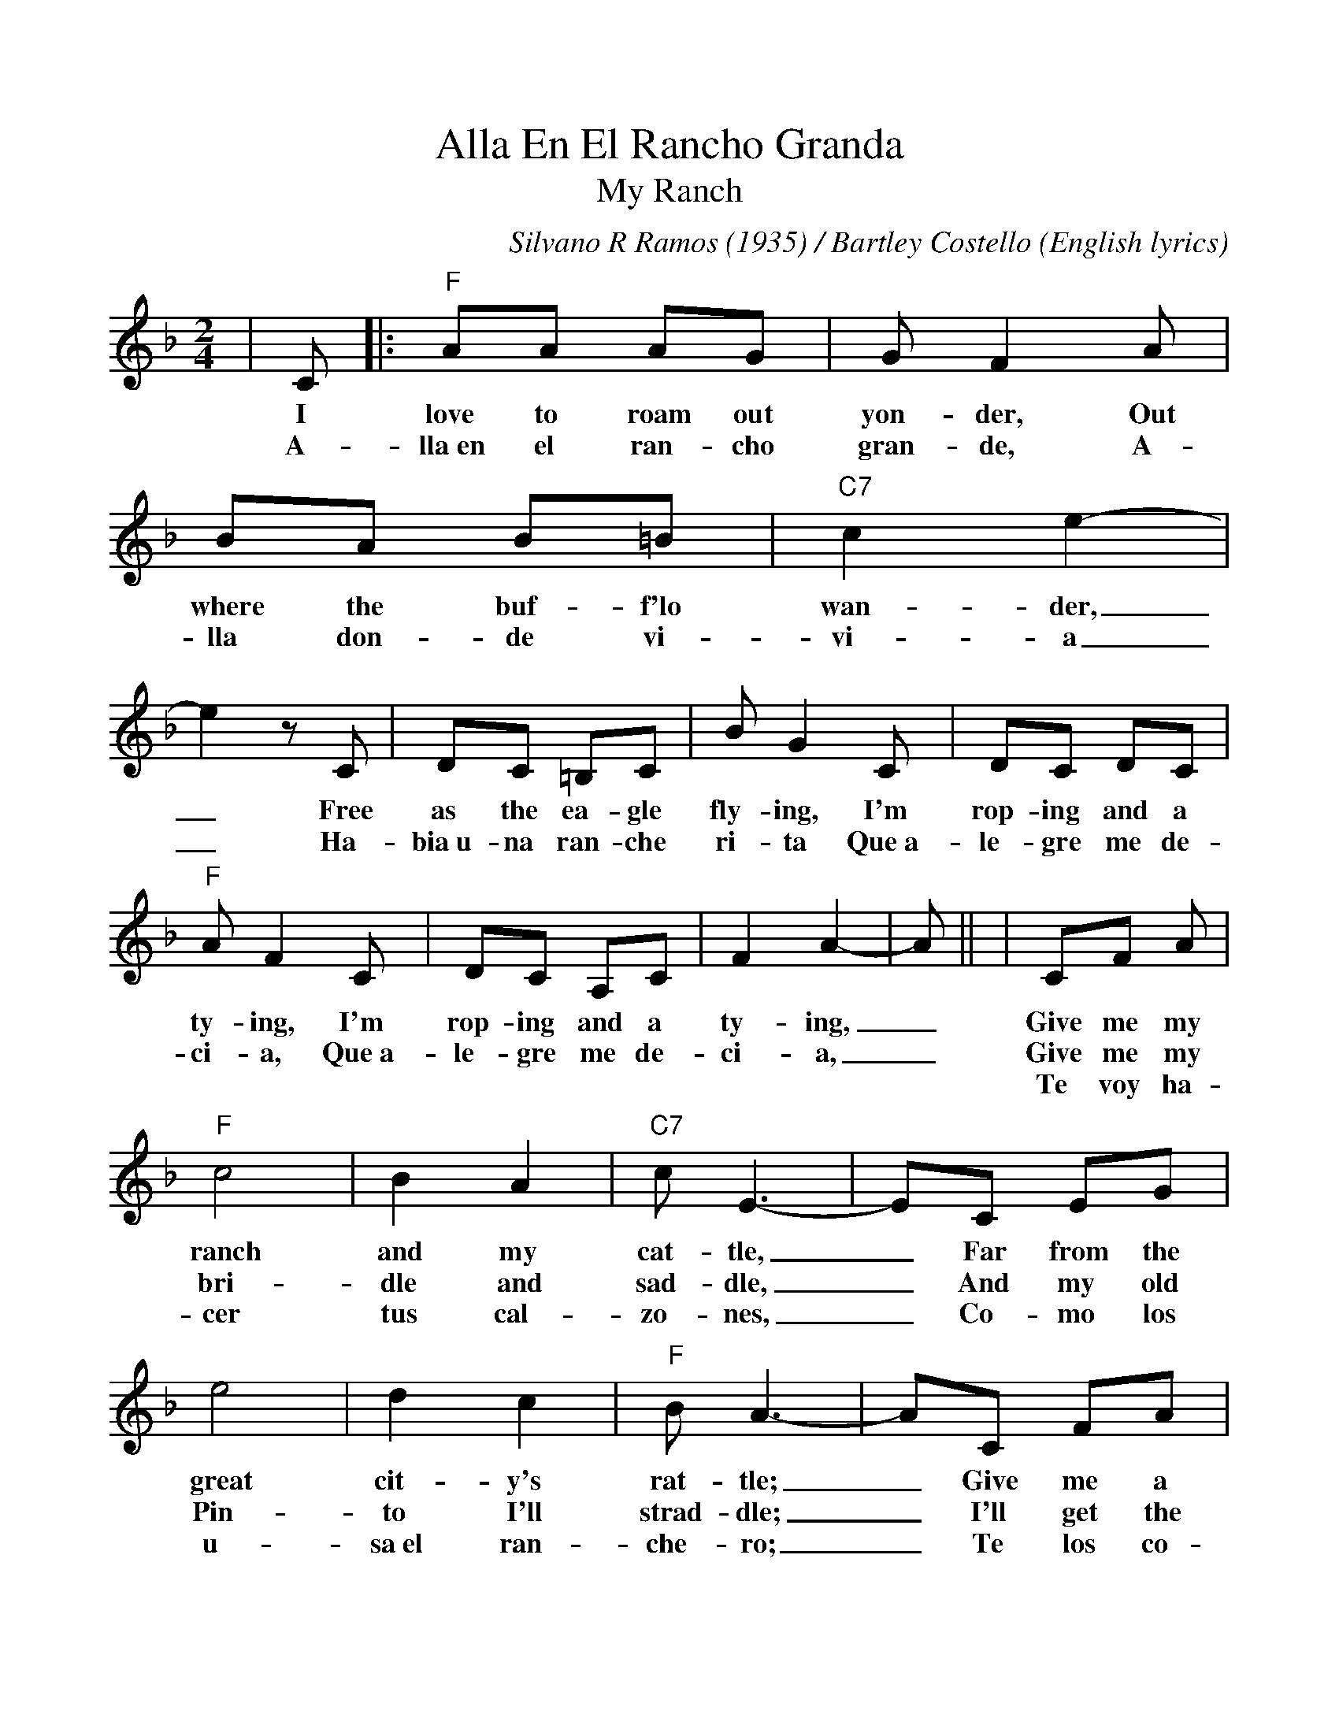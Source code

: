 %%scale 1.0
%%barsperstaff 4
X:1
T:Alla En El Rancho Granda
T:My Ranch
C:Silvano R Ramos (1935) / Bartley Costello (English lyrics)
M:2/4
L:1/8
K:F
%%staves{RH1}
V:RH1 clef=treble 
|C|:"F"AA AG|G F2 A|BA B=B|"C7"c2 e2-|e2 z C|DC =B,C
w:I love to roam out yon-der, Out where the buf-f'lo wan-der,_ Free as the ea-gle
w:A-lla~en el ran-cho gran-de, A-lla don-de vi-vi-a_ Ha-bia~u-na ran-che
|B G2 C|DC DC|"F"A F2 C|DC A,C|F2 A2-|A||
w:fly-ing, I'm rop-ing and a ty-ing, I'm rop-ing and a ty-ing,_
w:ri-ta Que~a-le-gre me de-ci-a, Que~a-le-gre me de-ci-a,_
|CF A|"F"c4|B2 A2|"C7"c E3-|EC EG|e4
w:Give me my ranch and my cat-tle,_ Far from the great
w:Give me my bri-dle and sad-dle,_ And my old Pin-
w:Te voy ha-cer tus cal-zo-nes,_ Co-mo los u-
|d2 c2|"F"B A3-|AC FA|c4|B2 A2|"C7"c E3-
w:cit-y's rat-tle;_ Give me a big herd to bat-tle,
w:to I'll strad-dle;_ I'll get the cow-boys a rid-ing,
w:sa~el ran-che-ro;_ Te los co-mien-zo de la-na
|EC EG|e4|d2 c2|"F"B A3-|1A2 z C:|2A2 f2||
w:_For I just love herd-ing cat-tle._ I__
w:_Out where the rust-lers are hid-ing.____
w:_Te los a-ca-bo de cue-ro.____

